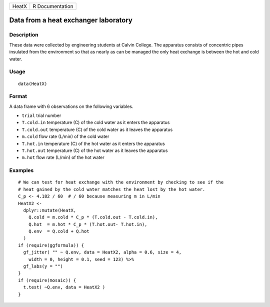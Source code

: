 ===== ===============
HeatX R Documentation
===== ===============

Data from a heat exchanger laboratory
-------------------------------------

Description
~~~~~~~~~~~

These data were collected by engineering students at Calvin College. The
apparatus consists of concentric pipes insulated from the environment so
that as nearly as can be managed the only heat exchange is between the
hot and cold water.

Usage
~~~~~

::

   data(HeatX)

Format
~~~~~~

A data frame with 6 observations on the following variables.

-  ``trial`` trial number

-  ``T.cold.in`` temperature (C) of the cold water as it enters the
   apparatus

-  ``T.cold.out`` temperature (C) of the cold water as it leaves the
   apparatus

-  ``m.cold`` flow rate (L/min) of the cold water

-  ``T.hot.in`` temperature (C) of the hot water as it enters the
   apparatus

-  ``T.hot.out`` temperature (C) of the hot water as it leaves the
   apparatus

-  ``m.hot`` flow rate (L/min) of the hot water

Examples
~~~~~~~~

::

   # We can test for heat exchange with the environment by checking to see if the 
   # heat gained by the cold water matches the heat lost by the hot water.
   C_p <- 4.182 / 60  # / 60 because measuring m in L/min
   HeatX2 <- 
     dplyr::mutate(HeatX,
       Q.cold = m.cold * C_p * (T.cold.out - T.cold.in),
       Q.hot  = m.hot * C_p * (T.hot.out- T.hot.in),
       Q.env  = Q.cold + Q.hot
     )
   if (require(ggformula)) {
     gf_jitter( "" ~ Q.env, data = HeatX2, alpha = 0.6, size = 4, 
       width = 0, height = 0.1, seed = 123) %>%
     gf_labs(y = "")
   }
   if (require(mosaic)) {
     t.test( ~Q.env, data = HeatX2 )
   }
